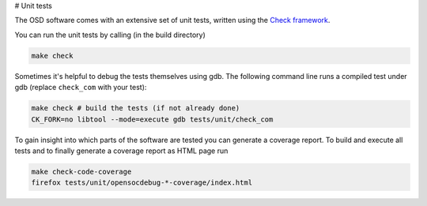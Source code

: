 # Unit tests

The OSD software comes with an extensive set of unit tests, written using the `Check framework <https://libcheck.github.io/check/>`_.

You can run the unit tests by calling (in the build directory)

.. code-block:: sh

  make check

Sometimes it's helpful to debug the tests themselves using gdb.
The following command line runs a compiled test under gdb (replace ``check_com`` with your test):

.. code-block:: sh

  make check # build the tests (if not already done)
  CK_FORK=no libtool --mode=execute gdb tests/unit/check_com


To gain insight into which parts of the software are tested you can generate a coverage report.
To build and execute all tests and to finally generate a coverage report as HTML page run

.. code-block:: sh

  make check-code-coverage
  firefox tests/unit/opensocdebug-*-coverage/index.html

